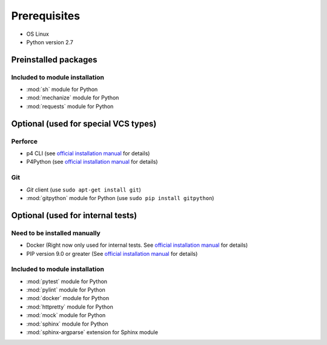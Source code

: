 Prerequisites
=============

* OS Linux
* Python version 2.7

Preinstalled packages
---------------------

Included to module installation
~~~~~~~~~~~~~~~~~~~~~~~~~~~~~~~

* :mod:`sh` module for Python
* :mod:`mechanize` module for Python
* :mod:`requests` module for Python


Optional (used for special VCS types)
-------------------------------------

Perforce
~~~~~~~~

* p4 CLI (see `official installation manual
  <https://www.perforce.com/perforce/doc.current/manuals/p4sag/chapter.install.html#install.linux.packages>`__
  for details)
* P4Python (see `official installation manual
  <https://www.perforce.com/helix-p4python-package-repositories-overview>`__ for details)

Git
~~~

* `Git` client (use ``sudo apt-get install git``)
* :mod:`gitpython` module for Python (use ``sudo pip install gitpython``)


Optional (used for internal tests)
----------------------------------

Need to be installed manually
~~~~~~~~~~~~~~~~~~~~~~~~~~~~~

* Docker (Right now only used for internal tests. See `official installation manual
  <https://docs.docker.com/engine/installation/linux/ubuntu/#install-using-the-repository>`__ for details)
* PIP version 9.0 or greater (See `official installation manual
  <https://pip.pypa.io/en/stable/installing/>`__ for details)


Included to module installation
~~~~~~~~~~~~~~~~~~~~~~~~~~~~~~~

* :mod:`pytest` module for Python
* :mod:`pylint` module for Python
* :mod:`docker` module for Python
* :mod:`httpretty` module for Python
* :mod:`mock` module for Python
* :mod:`sphinx` module for Python
* :mod:`sphinx-argparse` extension for Sphinx module
